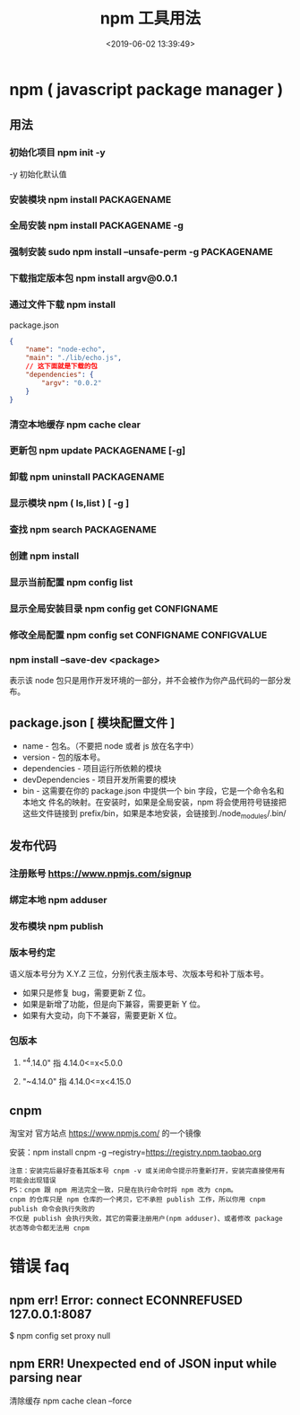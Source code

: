 #+TITLE: npm 工具用法
#+DATE: <2019-06-02 13:39:49>
#+CATEGORIES: 软件用法 
#+KEYWORDS: node,npm
#+DESCRIPTION: 如何使用 npm 包 管理器 
* npm ( javascript package manager )
** 用法 
*** 初始化项目 npm init -y
    -y 初始化默认值 
*** 安装模块 npm install PACKAGENAME
*** 全局安装 npm install PACKAGENAME -g
*** 强制安装  sudo npm install --unsafe-perm -g PACKAGENAME
*** 下载指定版本包 npm install argv@0.0.1
  #+HTML: <!-- more -->
*** 通过文件下载 npm install
    package.json
    #+begin_src json
      {
          "name": "node-echo",
          "main": "./lib/echo.js",
          // 这下面就是下载的包
          "dependencies": {
              "argv": "0.0.2"
          }
      }
#+end_src
*** 清空本地缓存 npm cache clear
*** 更新包 npm update PACKAGENAME [-g]
*** 卸载 npm uninstall PACKAGENAME
*** 显示模块 npm (  ls,list )  [ -g ]
*** 查找  npm search PACKAGENAME
*** 创建 npm install
*** 显示当前配置 npm config list
*** 显示全局安装目录 npm config get CONFIGNAME
*** 修改全局配置 npm config set CONFIGNAME  CONFIGVALUE
*** npm install --save-dev <package>
    表示该 node 包只是用作开发环境的一部分，并不会被作为你产品代码的一部分发布。
** package.json [ 模块配置文件 ]
  - name - 包名。（不要把 node 或者 js 放在名字中）
  - version - 包的版本号。
  - dependencies - 项目运行所依赖的模块
  - devDependencies - 项目开发所需要的模块
  - bin - 这需要在你的 package.json 中提供一个 bin 字段，它是一个命令名和本地文
    件名的映射。在安装时，如果是全局安装，npm 将会使用符号链接把这些文件链接到
    prefix/bin，如果是本地安装，会链接到./node_modules/.bin/

** 发布代码
*** 注册账号 https://www.npmjs.com/signup
*** 绑定本地 npm adduser
*** 发布模块 npm publish
*** 版本号约定
    语义版本号分为 X.Y.Z 三位，分别代表主版本号、次版本号和补丁版本号。
  + 如果只是修复 bug，需要更新 Z 位。
  + 如果是新增了功能，但是向下兼容，需要更新 Y 位。
  + 如果有大变动，向下不兼容，需要更新 X 位。
*** 包版本
**** "^4.14.0"   指 4.14.0<=x<5.0.0
**** "~4.14.0"   指 4.14.0<=x<4.15.0
** cnpm
   淘宝对 官方站点  https://www.npmjs.com/  的一个镜像
  
   安装：npm install cnpm -g --registry=https://registry.npm.taobao.org
   : 注意：安装完后最好查看其版本号 cnpm -v 或关闭命令提示符重新打开，安装完直接使用有可能会出现错误 
   : PS：cnpm 跟 npm 用法完全一致，只是在执行命令时将 npm 改为 cnpm。
   : cnpm 的仓库只是 npm 仓库的一个拷贝，它不承担 publish 工作，所以你用 cnpm publish 命令会执行失败的
   : 不仅是 publish 会执行失败，其它的需要注册用户(npm adduser)、或者修改 package 状态等命令都无法用 cnpm
* 错误 faq
** npm err! Error: connect ECONNREFUSED 127.0.0.1:8087
   $ npm config set proxy null
** npm ERR! Unexpected end of JSON input while parsing near 
清除缓存  npm cache clean --force
